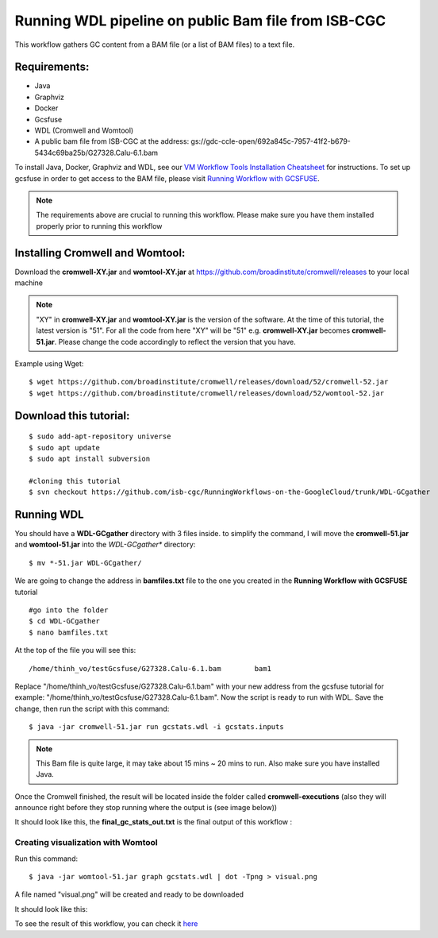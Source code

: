 ====================================================
Running WDL pipeline on public Bam file from ISB-CGC
====================================================


This workflow gathers GC content from a BAM file (or a list of BAM files) to a text file.


Requirements:
=============

- Java
- Graphviz
- Docker
- Gcsfuse
- WDL (Cromwell and Womtool)
- A public bam file from ISB-CGC at the address: gs://gdc-ccle-open/692a845c-7957-41f2-b679-5434c69ba25b/G27328.Calu-6.1.bam
 
To install Java, Docker, Graphviz and WDL, see our `VM Workflow Tools Installation Cheatsheet <Cheatsheet.html>`_ for instructions. To set up gcsfuse in order to get access to the BAM file, please visit `Running Workflow with GCSFUSE <WorkflowWithGCSFUSE.html>`_.


.. note:: The requirements above are crucial to running this workflow. Please make sure you have them installed properly prior to running this workflow



Installing Cromwell and Womtool:
================================

Download the **cromwell-XY.jar** and **womtool-XY.jar** at https://github.com/broadinstitute/cromwell/releases to your local machine


.. note:: "XY" in **cromwell-XY.jar** and **womtool-XY.jar** is the version of the software. At the time of this tutorial, the latest version is "51". For all the code from here "XY" will be "51" e.g. **cromwell-XY.jar** becomes **cromwell-51.jar**. Please change the code accordingly to reflect the version that you have.

Example using Wget:

::

  $ wget https://github.com/broadinstitute/cromwell/releases/download/52/cromwell-52.jar
  $ wget https://github.com/broadinstitute/cromwell/releases/download/52/womtool-52.jar




Download this tutorial:
=======================
::

  $ sudo add-apt-repository universe
  $ sudo apt update
  $ sudo apt install subversion

  #cloning this tutorial
  $ svn checkout https://github.com/isb-cgc/RunningWorkflows-on-the-GoogleCloud/trunk/WDL-GCgather

Running WDL
===========
You should have a **WDL-GCgather** directory with 3 files inside.
to simplify the command, I will move the **cromwell-51.jar** and **womtool-51.jar**  into the *WDL-GCgather** directory:

::

  $ mv *-51.jar WDL-GCgather/


We are going to change the address in **bamfiles.txt** file to the one you created in the **Running Workflow with GCSFUSE** tutorial

::

  #go into the folder
  $ cd WDL-GCgather
  $ nano bamfiles.txt


At the top of the file you will see this:

::

  /home/thinh_vo/testGcsfuse/G27328.Calu-6.1.bam	bam1


Replace "/home/thinh_vo/testGcsfuse/G27328.Calu-6.1.bam" with your new address from the gcsfuse tutorial for example: "/home/thinh_vo/testGcsfuse/G27328.Calu-6.1.bam". Now the script is ready to run with WDL.
Save the change, then run the script with this command:

::

  $ java -jar cromwell-51.jar run gcstats.wdl -i gcstats.inputs

.. note:: This Bam file is quite large, it may take about 15 mins ~ 20 mins to run. Also make sure you have installed Java.

Once the Cromwell finished, the result will be located inside the folder called **cromwell-executions** (also they will announce right before they stop running where the output is (see image below))

It should look like this, the **final_gc_stats_out.txt** is the final output of this workflow :

.. image:: images/RunningWDLWithBam_4.png
   :align: left


.. image:: images/RunningWDLWithBam_3.png
   :align: left


Creating visualization with Womtool
-----------------------------------

Run this command:

::

  $ java -jar womtool-51.jar graph gcstats.wdl | dot -Tpng > visual.png


A file named "visual.png" will be created and ready to be downloaded

It should look like this:

.. image:: images/RunningWDLWithBam_5.png
   :align: left


To see the result of this workflow, you can check it `here <https://github.com/isb-cgc/RunningWorkflows-on-the-GoogleCloud/tree/master/Results/GC-gather>`_
